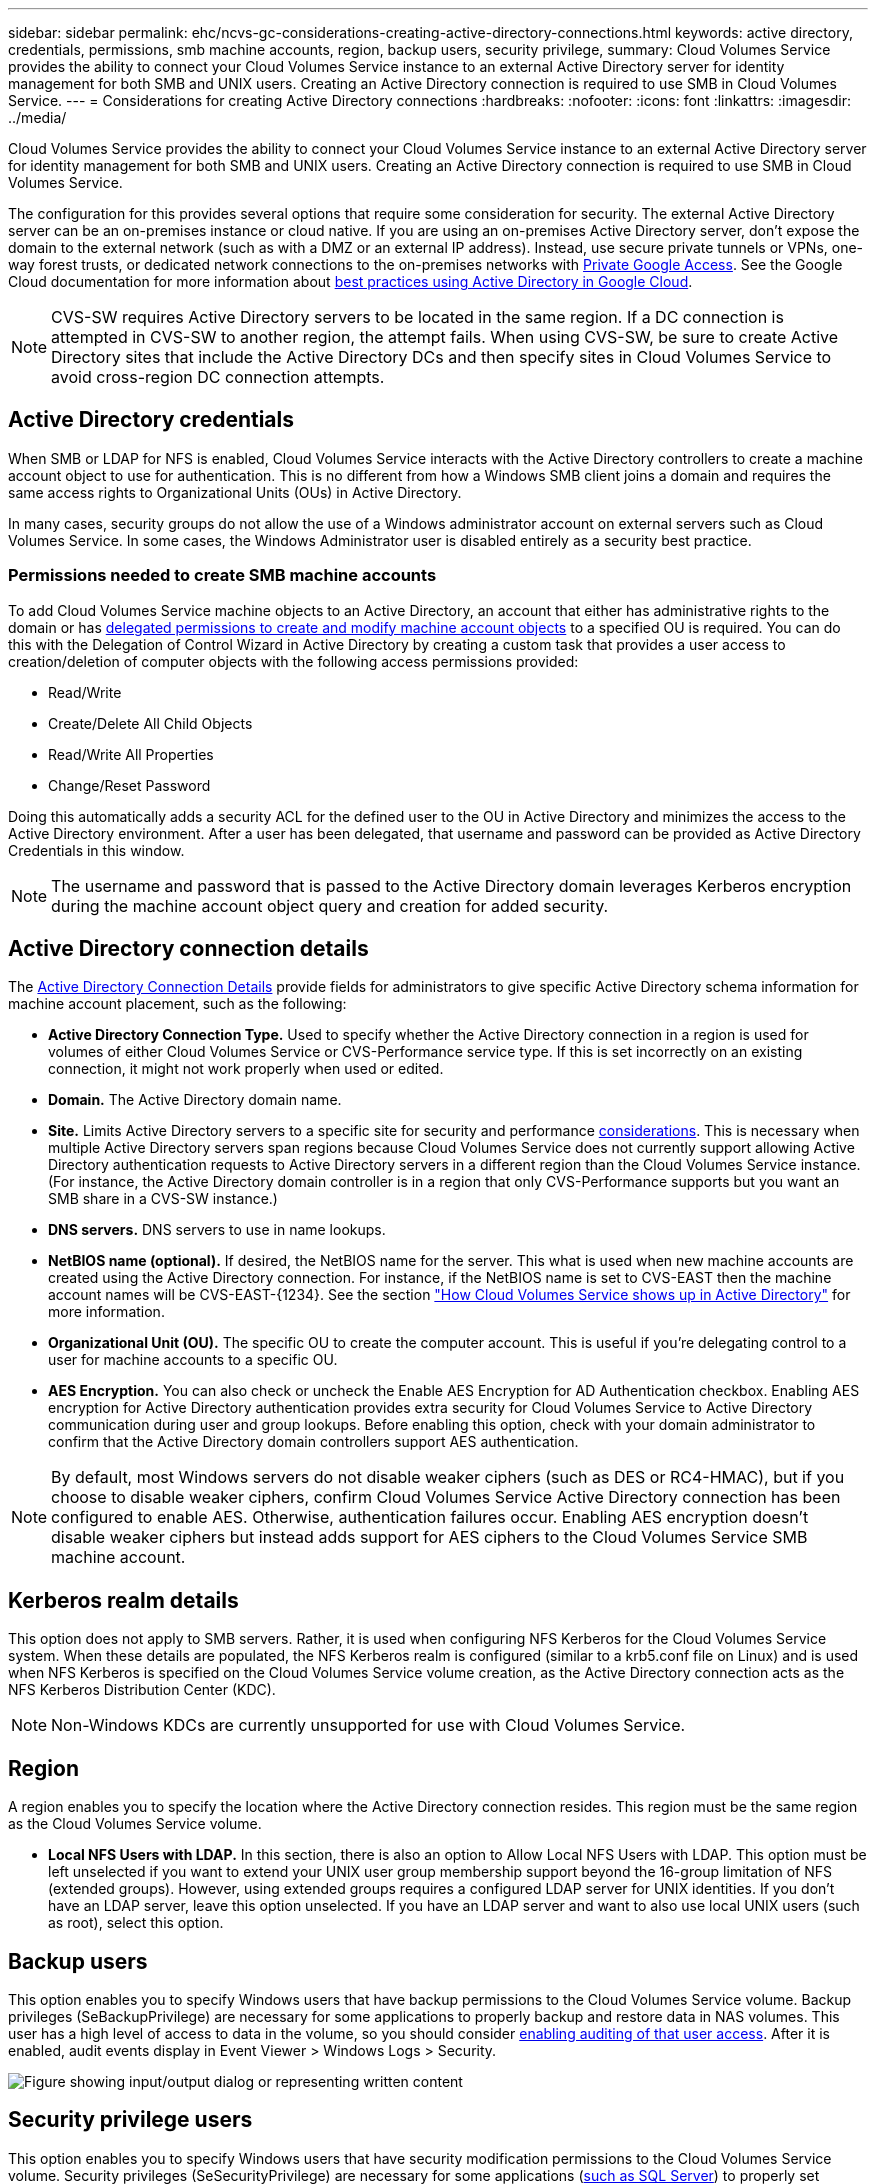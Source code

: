 ---
sidebar: sidebar
permalink: ehc/ncvs-gc-considerations-creating-active-directory-connections.html
keywords: active directory, credentials, permissions, smb machine accounts, region, backup users, security privilege,
summary: Cloud Volumes Service provides the ability to connect your Cloud Volumes Service instance to an external Active Directory server for identity management for both SMB and UNIX users. Creating an Active Directory connection is required to use SMB in Cloud Volumes Service.
---
= Considerations for creating Active Directory connections
:hardbreaks:
:nofooter:
:icons: font
:linkattrs:
:imagesdir: ../media/

//
// This file was created with NDAC Version 2.0 (August 17, 2020)
//
// 2022-05-09 14:20:41.066825
//

[.lead]
Cloud Volumes Service provides the ability to connect your Cloud Volumes Service instance to an external Active Directory server for identity management for both SMB and UNIX users. Creating an Active Directory connection is required to use SMB in Cloud Volumes Service.

The configuration for this provides several options that require some consideration for security. The external Active Directory server can be an on-premises instance or cloud native. If you are using an on-premises Active Directory server, don’t expose the domain to the external network (such as with a DMZ or an external IP address). Instead, use secure private tunnels or VPNs, one-way forest trusts, or dedicated network connections to the on-premises networks with https://cloud.google.com/vpc/docs/private-google-access[Private Google Access^]. See the Google Cloud documentation for more information about https://cloud.google.com/managed-microsoft-ad/docs/best-practices[best practices using Active Directory in Google Cloud^].

[NOTE]
CVS-SW requires Active Directory servers to be located in the same region. If a DC connection is attempted in CVS-SW to another region, the attempt fails. When using CVS-SW, be sure to create Active Directory sites that include the Active Directory DCs and then specify sites in Cloud Volumes Service to avoid cross-region DC connection attempts.

== Active Directory credentials

When SMB or LDAP for NFS is enabled, Cloud Volumes Service interacts with the Active Directory controllers to create a machine account object to use for authentication. This is no different from how a Windows SMB client joins a domain and requires the same access rights to Organizational Units (OUs) in Active Directory.

In many cases, security groups do not allow the use of a Windows administrator account on external servers such as Cloud Volumes Service. In some cases, the Windows Administrator user is disabled entirely as a security best practice.

=== Permissions needed to create SMB machine accounts

To add Cloud Volumes Service machine objects to an Active Directory, an account that either has administrative rights to the domain or has https://docs.microsoft.com/en-us/windows-server/identity/ad-ds/plan/delegating-administration-by-using-ou-objects[delegated permissions to create and modify machine account objects^] to a specified OU is required. You can do this with the Delegation of Control Wizard in Active Directory by creating a custom task that provides a user access to creation/deletion of computer objects with the following access permissions provided:

* Read/Write
* Create/Delete All Child Objects
* Read/Write All Properties
* Change/Reset Password

Doing this automatically adds a security ACL for the defined user to the OU in Active Directory and minimizes the access to the Active Directory environment. After a user has been delegated, that username and password can be provided as Active Directory Credentials in this window.

[NOTE]
The username and password that is passed to the Active Directory domain leverages Kerberos encryption during the machine account object query and creation for added security.

== Active Directory connection details

The https://cloud.google.com/architecture/partners/netapp-cloud-volumes/creating-smb-volumes[Active Directory Connection Details^] provide fields for administrators to give specific Active Directory schema information for machine account placement, such as the following:

* *Active Directory Connection Type.* Used to specify whether the Active Directory connection in a region is used for volumes of either Cloud Volumes Service or CVS-Performance service type. If this is set incorrectly on an existing connection, it might not work properly when used or edited.
* *Domain.* The Active Directory domain name.
* *Site.* Limits Active Directory servers to a specific site for security and performance https://cloud.google.com/architecture/partners/netapp-cloud-volumes/managing-active-directory-connections[considerations^]. This is necessary when multiple Active Directory servers span regions because Cloud Volumes Service does not currently support allowing Active Directory authentication requests to Active Directory servers in a different region than the Cloud Volumes Service instance. (For instance, the Active Directory domain controller is in a region that only CVS-Performance supports but you want an SMB share in a CVS-SW instance.)
* *DNS servers.* DNS servers to use in name lookups.
* *NetBIOS name (optional).* If desired, the NetBIOS name for the server. This what is used when new machine accounts are created using the Active Directory connection. For instance, if the NetBIOS name is set to CVS-EAST then the machine account names will be CVS-EAST-{1234}. See the section link:ncvs-gc-considerations-creating-active-directory-connections.html#how-cloud-volumes-service-shows-up-in-active-directory["How Cloud Volumes Service shows up in Active Directory"] for more information.
* *Organizational Unit (OU).* The specific OU to create the computer account. This is useful if you’re delegating control to a user for machine accounts to a specific OU.
* *AES Encryption.* You can also check or uncheck the Enable AES Encryption for AD Authentication checkbox. Enabling AES encryption for Active Directory authentication provides extra security for Cloud Volumes Service to Active Directory communication during user and group lookups. Before enabling this option, check with your domain administrator to confirm that the Active Directory domain controllers support AES authentication.

[NOTE]
By default, most Windows servers do not disable weaker ciphers (such as DES or RC4-HMAC), but if you choose to disable weaker ciphers, confirm Cloud Volumes Service Active Directory connection has been configured to enable AES. Otherwise, authentication failures occur. Enabling AES encryption doesn’t disable weaker ciphers but instead adds support for AES ciphers to the Cloud Volumes Service SMB machine account.

== Kerberos realm details

This option does not apply to SMB servers. Rather, it is used when configuring NFS Kerberos for the Cloud Volumes Service system. When these details are populated, the NFS Kerberos realm is configured (similar to a krb5.conf file on Linux) and is used when NFS Kerberos is specified on the Cloud Volumes Service volume creation, as the Active Directory connection acts as the NFS Kerberos Distribution Center (KDC).

[NOTE]
Non-Windows KDCs are currently unsupported for use with Cloud Volumes Service.

== Region

A region enables you to specify the location where the Active Directory connection resides. This region must be the same region as the Cloud Volumes Service volume.

* *Local NFS Users with LDAP.* In this section, there is also an option to Allow Local NFS Users with LDAP. This option must be left unselected if you want to extend your UNIX user group membership support beyond the 16-group limitation of NFS (extended groups). However, using extended groups requires a configured LDAP server for UNIX identities. If you don’t have an LDAP server, leave this option unselected. If you have an LDAP server and want to also use local UNIX users (such as root), select this option.

== Backup users

This option enables you to specify Windows users that have backup permissions to the Cloud Volumes Service volume. Backup privileges (SeBackupPrivilege) are necessary for some applications to properly backup and restore data in NAS volumes. This user has a high level of access to data in the volume, so you should consider https://docs.microsoft.com/en-us/windows/security/threat-protection/security-policy-settings/audit-audit-the-use-of-backup-and-restore-privilege[enabling auditing of that user access^]. After it is enabled, audit events display in Event Viewer > Windows Logs > Security.

image:ncvs-gc-image19.png["Figure showing input/output dialog or representing written content"]

== Security privilege users

This option enables you to specify Windows users that have security modification permissions to the Cloud Volumes Service volume. Security privileges (SeSecurityPrivilege) are necessary for some applications (https://docs.netapp.com/us-en/ontap/smb-hyper-v-sql/add-sesecurityprivilege-user-account-task.html[such as SQL Server^]) to properly set permissions during installation. This privilege is needed to manage the security log. Although this privilege is not as powerful as SeBackupPrivilege, NetApp recommends https://docs.microsoft.com/en-us/windows/security/threat-protection/auditing/basic-audit-privilege-use[auditing user access of users^] with this privilege level if needed.

For more information, see https://docs.microsoft.com/en-us/windows/security/threat-protection/auditing/event-4672[Special privileges assigned to new logon^].

[[how-cloud-volumes-service-shows-up-in-active-directory]]
== How Cloud Volumes Service shows up in Active Directory

Cloud Volumes Service shows up in Active Directory as a normal machine account object. The naming conventions are as follows.

* CIFS/SMB and NFS Kerberos create separate machine account objects.
* NFS with LDAP enabled creates a machine account in Active Directory for Kerberos LDAP binds.
* Dual protocol volumes with LDAP share the CIFS/SMB machine account for LDAP and SMB.
* CIFS/SMB machine accounts use a naming convention of NAME-1234 (random four digit ID with hyphen appended to <10 character name) for the machine account. You can define NAME by the NetBIOS name setting on the Active Directory connection (see the section “<<Active Directory connection details>>”).
* NFS Kerberos uses NFS-NAME-1234 as the naming convention (up to 15 characters). If more than 15 characters are used, the name is NFS-TRUNCATED-NAME-1234.
* NFS-only CVS-Performance instances with LDAP enabled create an SMB machine account for binding to the LDAP server with the same naming convention as CIFS/SMB instances.
* When an SMB machine account is created, default hidden admin shares (see the section link:ncvs-gc-smb.html#default-hidden-shares[“Default hidden shares”]) are also created (c$, admin$, ipc$), but those shares have no ACLs assigned and are inaccessible.
* The machine account objects are placed in CN=Computers by default, but a you can specify a different OU when necessary. See the section “<<Permissions needed to create SMB machine accounts>>” for information about what access rights are needed to add/remove machine account objects for Cloud Volumes Service.

When Cloud Volumes Service adds the SMB machine account to Active Directory, the following fields are populated:

* cn (with the specified SMB server name)
* dNSHostName (with SMBserver.domain.com)
* msDS-SupportedEncryptionTypes (Allows DES_CBC_MD5, RC4_HMAC_MD5 if AES encryption is not enabled; if AES encryption is enabled,  DES_CBC_MD5, RC4_HMAC_MD5, AES128_CTS_HMAC_SHA1_96, AES256_CTS_HMAC_SHA1_96 are allowed for Kerberos ticket exchange with the machine account for SMB)
* name (with the SMB server name)
* sAMAccountName (with SMBserver$)
* servicePrincipalName (with host/smbserver.domain.com and host/smbserver SPNs for Kerberos)

If you want to disable weaker Kerberos encryption types (enctype) on the machine account, you can change the msDS-SupportedEncryptionTypes value on the machine account to one of the values in the following table to allow AES only.

|===
|msDS-SupportedEncryptionTypes value |Enctype enabled

|2
|DES_CBC_MD5
|4
|RC4_HMAC
|8
|AES128_CTS_HMAC_SHA1_96 only
|16
|AES256_CTS_HMAC_SHA1_96 only
|24
|AES128_CTS_HMAC_SHA1_96 and AES256_CTS_HMAC_SHA1_96
|30
|DES_CBC_MD5, RC4_HMAC, AES128_CTS_HMAC_SHA1_96 and AES256_CTS_HMAC_SHA1_96
|===

To enable AES encryption for SMB machine accounts, click Enable AES Encryption for AD Authentication when creating the Active Directory connection.

To enable AES encryption for NFS Kerberos, https://cloud.google.com/architecture/partners/netapp-cloud-volumes/creating-nfs-volumes[see the Cloud Volumes Service documentation^].

